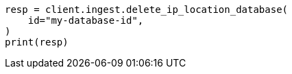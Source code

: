 // This file is autogenerated, DO NOT EDIT
// ingest/apis/delete-ip-location-database.asciidoc:16

[source, python]
----
resp = client.ingest.delete_ip_location_database(
    id="my-database-id",
)
print(resp)
----
